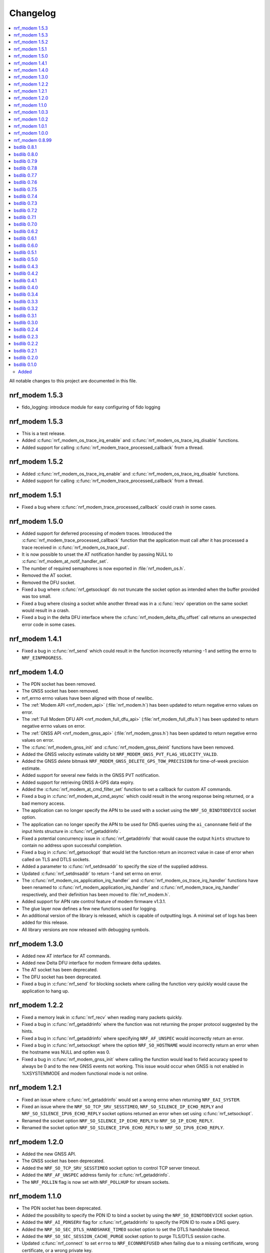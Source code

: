 .. _nrf_modem_changelog:

Changelog
#########

.. contents::
   :local:
   :depth: 2

All notable changes to this project are documented in this file.

nrf_modem 1.5.3
***************

* fido_logging: introduce module for easy configuring of fido logging

nrf_modem 1.5.3
***************

* This is a test release.
* Added :c:func:`nrf_modem_os_trace_irq_enable` and :c:func:`nrf_modem_os_trace_irq_disable` functions.
* Added support for calling :c:func:`nrf_modem_trace_processed_callback` from a thread.


nrf_modem 1.5.2
***************

* Added :c:func:`nrf_modem_os_trace_irq_enable` and :c:func:`nrf_modem_os_trace_irq_disable` functions.
* Added support for calling :c:func:`nrf_modem_trace_processed_callback` from a thread.

nrf_modem 1.5.1
***************

* Fixed a bug where :c:func:`nrf_modem_trace_processed_callback` could crash in some cases.

nrf_modem 1.5.0
***************

* Added support for deferred processing of modem traces.
  Introduced the :c:func:`nrf_modem_trace_processed_callback` function that the application must call after it has processed a trace received in :c:func:`nrf_modem_os_trace_put`.
* It is now possible to unset the AT notification handler by passing NULL to :c:func:`nrf_modem_at_notif_handler_set`.
* The number of required semaphores is now exported in :file:`nrf_modem_os.h`.
* Removed the AT socket.
* Removed the DFU socket.
* Fixed a bug where :c:func:`nrf_getsockopt` do not truncate the socket option as intended when the buffer provided was too small.
* Fixed a bug where closing a socket while another thread was in a :c:func:`recv` operation on the same socket would result in a crash.
* Fixed a bug in the delta DFU interface where the :c:func:`nrf_modem_delta_dfu_offset` call returns an unexpected error code in some cases.

nrf_modem 1.4.1
***************

* Fixed a bug in :c:func:`nrf_send` which could result in the function incorrectly returning -1 and setting the errno to ``NRF_EINPROGRESS``.

nrf_modem 1.4.0
***************

* The PDN socket has been removed.
* The GNSS socket has been removed.
* nrf_errno errno values have been aligned with those of newlibc.
* The :ref:`Modem API <nrf_modem_api>` (:file:`nrf_modem.h`) has been updated to return negative errno values on error.
* The :ref:`Full Modem DFU API <nrf_modem_full_dfu_api>` (:file:`nrf_modem_full_dfu.h`) has been updated to return negative errno values on error.
* The :ref:`GNSS API <nrf_modem_gnss_api>` (:file:`nrf_modem_gnss.h`) has been updated to return negative errno values on error.
* The :c:func:`nrf_modem_gnss_init` and :c:func:`nrf_modem_gnss_deinit` functions have been removed.
* Added the GNSS velocity estimate validity bit ``NRF_MODEM_GNSS_PVT_FLAG_VELOCITY_VALID``.
* Added the GNSS delete bitmask ``NRF_MODEM_GNSS_DELETE_GPS_TOW_PRECISION`` for time-of-week precision estimate.
* Added support for several new fields in the GNSS PVT notification.
* Added support for retrieving GNSS A-GPS data expiry.
* Added the :c:func:`nrf_modem_at_cmd_filter_set` function to set a callback for custom AT commands.
* Fixed a bug in :c:func:`nrf_modem_at_cmd_async` which could result in the wrong response being returned, or a bad memory access.
* The application can no longer specify the APN to be used with a socket using the ``NRF_SO_BINDTODEVICE`` socket option.
* The application can no longer specify the APN to be used for DNS queries using the ``ai_canonname`` field of the input hints structure in :c:func:`nrf_getaddrinfo`.
* Fixed a potential concurrency issue in :c:func:`nrf_getaddrinfo` that would cause the output ``hints`` structure to contain no address upon successful completion.
* Fixed a bug in :c:func:`nrf_getsockopt` that would let the function return an incorrect value in case of error when called on TLS and DTLS sockets.
* Added a parameter to :c:func:`nrf_setdnsaddr` to specify the size of the supplied address.
* Updated :c:func:`nrf_setdnsaddr` to return -1 and set errno on error.
* The :c:func:`nrf_modem_os_application_irq_handler` and :c:func:`nrf_modem_os_trace_irq_handler` functions have been renamed to :c:func:`nrf_modem_application_irq_handler` and :c:func:`nrf_modem_trace_irq_handler` respectively, and their definition has been moved to :file:`nrf_modem.h`.
* Added support for APN rate control feature of modem firmware v1.3.1.
* The glue layer now defines a few new functions used for logging.
* An additional version of the library is released, which is capable of outputting logs. A minimal set of logs has been added for this release.
* All library versions are now released with debugging symbols.

nrf_modem 1.3.0
***************

* Added new AT interface for AT commands.
* Added new Delta DFU interface for modem firmware delta updates.
* The AT socket has been deprecated.
* The DFU socket has been deprecated.
* Fixed a bug in :c:func:`nrf_send` for blocking sockets where calling the function very quickly would cause the application to hang up.

nrf_modem 1.2.2
***************

* Fixed a memory leak in :c:func:`nrf_recv` when reading many packets quickly.
* Fixed a bug in :c:func:`nrf_getaddrinfo` where the function was not returning the proper protocol suggested by the hints.
* Fixed a bug in :c:func:`nrf_getaddrinfo` where specifying ``NRF_AF_UNSPEC`` would incorrectly return an error.
* Fixed a bug in :c:func:`nrf_setsockopt` where the option ``NRF_SO_HOSTNAME`` would incorrectly return an error when the hostname was NULL and optlen was 0.
* Fixed a bug in :c:func:`nrf_modem_gnss_init` where calling the function would lead to field accuracy speed to always be 0 and to the new GNSS events not working.
  This issue would occur when GNSS is not enabled in %XSYSTEMMODE and modem functional mode is not online.

nrf_modem 1.2.1
***************

* Fixed an issue where :c:func:`nrf_getaddrinfo` would set a wrong errno when returning ``NRF_EAI_SYSTEM``.
* Fixed an issue where the ``NRF_SO_TCP_SRV_SESSTIMEO``, ``NRF_SO_SILENCE_IP_ECHO_REPLY`` and ``NRF_SO_SILENCE_IPV6_ECHO_REPLY`` socket options returned an error when set using :c:func:`nrf_setsockopt`.
* Renamed the socket option ``NRF_SO_SILENCE_IP_ECHO_REPLY`` to ``NRF_SO_IP_ECHO_REPLY``.
* Renamed the socket option ``NRF_SO_SILENCE_IPV6_ECHO_REPLY`` to ``NRF_SO_IPV6_ECHO_REPLY``.

nrf_modem 1.2.0
***************

* Added the new GNSS API.
* The GNSS socket has been deprecated.
* Added the ``NRF_SO_TCP_SRV_SESSTIMEO`` socket option to control TCP server timeout.
* Added the ``NRF_AF_UNSPEC`` address family for :c:func:`nrf_getaddrinfo`.
* The ``NRF_POLLIN`` flag is now set with ``NRF_POLLHUP`` for stream sockets.

nrf_modem 1.1.0
***************

* The PDN socket has been deprecated.
* Added the possibility to specify the PDN ID to bind a socket by using the ``NRF_SO_BINDTODEVICE`` socket option.
* Added the ``NRF_AI_PDNSERV`` flag for :c:func:`nrf_getaddrinfo` to specify the PDN ID to route a DNS query.
* Added the ``NRF_SO_SEC_DTLS_HANDSHAKE_TIMEO`` socket option to set the DTLS handshake timeout.
* Added the ``NRF_SO_SEC_SESSION_CACHE_PURGE`` socket option to purge TLS/DTLS session cache.
* Updated :c:func:`nrf_connect` to set ``errno`` to ``NRF_ECONNREFUSED`` when failing due to a missing certificate, wrong certificate, or a wrong private key.
* Updated :c:func:`nrf_getaddrinfo` to return POSIX-compatible error codes from :file:`nrf_gai_error.h`.
* Fixed a potential concurrency issue in :c:func:`nrf_getaddrinfo`.
* Fixed the :c:func:`nrf_poll` behavior when ``fd`` is less than zero.
* Fixed the :c:func:`nrf_poll` behavior when ``nfds`` is zero.

nrf_modem 1.0.3
***************

* Fixed an issue (introduced in version 1.0.2) where :c:func:`nrf_recv` did not return as soon as the data became available on the socket.
* Fixed an issue (introduced in version 1.0.2) where :c:func:`nrf_send` did not correctly report the amount of data sent for TLS and DTLS sockets.

nrf_modem 1.0.2
***************

* Implemented RAI (Release Assistance Indication) support in Modem library.
* Fixed an issue that leads to the reporting of both ``NRF_POLLIN`` and ``NRF_POLLHUP`` by :c:func:`nrf_poll` when a connection is closed by the peer.
* Fixed an issue where a :c:func:`nrf_recv` call on a non-blocking socket would not always behave correctly when the ``NRF_MSG_WAITALL`` flag or the ``NRF_MSG_DONTWAIT`` flag was used.
* Fixed an issue where a blocking :c:func:`nrf_send` could return before sending all the data in some cases.
* Reduced the Heap memory usage in :c:func:`nrf_recv` by 20 percent when using IPv4.
* :c:func:`nrf_listen` on a connected socket will now correctly set errno to ``NRF_EINVAL``, instead of ``NRF_EBADF``.
* :c:func:`nrf_accept` on a non-listening socket will now correctly set errno to ``NRF_EINVAL``, instead of ``NRF_EBADF``.
* Added support for binding RAW sockets to PDNs.

nrf_modem 1.0.1
***************

* Reverted the :c:func:`nrf_getaddrinfo` function behavior to be the same as in v0.8.99, since the LwM2M carrier library is not compatible with the newly introduced POSIX errors codes yet.
* Removed the :file:`nrf_gai_error.h` header.

nrf_modem 1.0.0
***************

* Added support for full modem firmware updates.
* Added support for configuring the size and location of the shared memory area.
* Switched to an external memory allocator that is provided by the glue.
* Added a macro to retrieve the library version.
* Added a function to retrieve the library build version.
* Updated to return POSIX error codes in :c:func:`nrf_getaddrinfo`.
* Fixed an issue where :c:func:`nrf_poll` would incorrectly report ``NRF_POLLERR``.
* Fixed an issue where :c:func:`nrf_getsockopt` called with ``NRF_SO_PDN_STATE`` would incorrectly set errno.
* Fixed an issue where disabling the trace output causes the modem to crash in some situations.

nrf_modem 0.8.99
****************

* Renamed from bsdlib to Modem library (nrf_modem).
* Enabled size optimizations and reduced FLASH footprint.

bsdlib 0.8.1
************

* Fixed compatibility issue with SES.
* Fixed an issue with a strcmp in the PDN socket that might compare to long strings in some cases.

bsdlib 0.8.0
************

* Fixed the issue with stalled TLS handshake.
* Fixed the issue with TLS connection where :c:func:`nrf_connect` hangs.
* Fixed the issue of :c:func:`nrf_sendto` timeout not working in some cases.
* Updated the documentation to reflect that NRF_SO_CHIPER_IN_USE is not currently supported.
* Fixed the issue of missing AT socket and POLLIN events.
* Added support for PDN authentication parameters.
* Added flushing of the GNSS socket queue if the stop command is issued.
* Added support for GPS low accuracy use case.

bsdlib 0.7.9
************

* Fixed an issue introduced with the TLS server support that made :c:func:`nrf_connect` hang forever.

bsdlib 0.7.8
************

* Fixed the issue where the modem communication would not work after a shutdown-init sequence.
* Added TLS server support


bsdlib 0.7.7
************

* Fixed a bug in bsd_init() (introduced in the version 0.7.5) that caused the library to be in an inconsistent state when updating the modem firmware.

bsdlib 0.7.6
************

* Added bsdlib support for ``TLS_CIPHERSUITE_LIST``.
  getsockopt() lists the supported cipher suites and setsockopt() selects a supported cipher suite.
* Support for sending packets sized more than 2048 bytes in TLS socket.

bsdlib 0.7.5
************

* Updated bsd_shutdown() to perform a proper shutdown of the modem and the library.
* Updated bsd_init() to properly support multiple initializations of the modem and the library.

bsdlib 0.7.4
************

* New socket options added:``SILENCE_ALL``, ``SILENCE_IP_ECHO_REPLY``, ``SILENCE_IPV6_ECHO_REPLY`` and ``REUSEADDR``
* Fix to fidoless trace disable

bsdlib 0.7.3
************

* Aligned the naming of ``nrf_pollfd`` structure elements with ``pollfd``.
* Fixed IP socket state after accept() function call.

bsdlib 0.7.2
************

* Added support in bsd_init() to disable fidoless traces and define the memory location and amount reserved for bsdlib.

bsdlib 0.7.1
************

* Updated GNSS documentation.
* Changing socket mode from non-blocking to blocking when there is a pending connection will now give an error.
* Fixed an issue where FOTA would hang after reboot.

bsdlib 0.7.0
************

* Major rewrite of the lower transport layer to fix an issue where packages were lost in a high bandwidth application.
* Added support for GPS priority setting to give the GPS module priority over LTE to generate a fix.
* Added parameter checking and only return -1 on error for the PDN set socket option function.
* Added support for send timeout on TCP, UDP (including secure sockets), and AT sockets.
* Added support for MSG_TRUNC on AT, GNSS, TCP, and UDP sockets.
* Allocating more sockets than available will now return ENOBUFS instead of ENOMEM.
* Delete mask can now be applied in stopped mode, without the need to transition to started mode first.
* ``ai_canonname`` in the ``addrinfo`` structure is now properly allocated and null-terminated.
* Fixed a bug where bsdlib_shutdown() did not work correctly.
* PDN is now disconnected properly if :c:func:`nrf_connect` fails.
* Fixed a bug in the GPS socket driver where it would try to free the same memory twice.
* Fixed a bug where TCP/IP session would hang when the transfer is completed.
* Fixed various GNSS documentation issues.

bsdlib 0.6.2
************

* TLS session cache is now disabled by default due to missing support in modem firmware version 1.1.1 and older.
* When passing an address, the function sendto() now sets the errno to ``NRF_EISCONN`` instead of``NRF_EINVAL`` if the socket type is ``NRF_SOCK_STREAM``.
* Calling connect() on an already connected socket now properly returns ``NRF_EISCONN`` instead of ``NRF_EBADF``.
* Sockets with family ``NRF_AF_LTE`` must now be created with type ``NRF_SOCK_DGRAM``.
* Setting the timeout in recv() to a larger than the maximum supported value now properly returns ``NRF_EDOM`` instead of ``NRF_EINVAL``.
* Fixed an overflow in timeout computation.
* Operations on sockets that do not match the socket family now return ``NRF_EAFNOSUPPORT`` instead of ``NRF_EINVAL``.
* Creating a socket when no sockets are available now returns ``NRF_ENOBUFS`` instead of ``NRF_ENOMEM``.
* Improved validation of family, type, and protocol arguments in socket().
* Improved validation of supported flags on send() and recv() for protocols.

bsdlib 0.6.1
************

* Implemented TLS host name verification.
* Implemented TLS session caching, enabled by default.
* Added the :c:func:`nrf_setdnsaddr` function to set the secondary DNS address.
* Removed unused ``BSD_MAX_IP_SOCKET_COUNT`` and ``BSD_MAX_AT_SOCKET_COUNT`` macros.
* Fixed a bug that prevented the application from detecting AGPS notifications.
* Fixed a bug where the application could not allocate the 8th socket.

bsdlib 0.6.0
************

* Removed the ``nrf_inbuilt_key`` API.
  From now on, the application is responsible for provisioning keys using the AT command **%CMNG**.
* Removed the ``nrf_apn_class`` API.
  From now on, the application is responsible for handling the Access Point Name (APN) class.
* Removed the crypto dependency towards ``nrf_oberon`` from the library.
  The library does not need any special cryptography functions anymore, because the application is now responsible for signing AT commands.

bsdlib 0.5.1
************

* Fixed internal memory issue in GNSS, which lead to crash when running for hours.

bsdlib 0.5.0
************

* bsd_irrecoverable_handler() has been removed.
  The application no longer needs to implement it to receive errors during initialization, which are instead reported through bsd_init().
* bsd_shutdown() now returns an integer.
* Added RAW socket support.
* Added missing AGPS data models.
* Added APGS notification support.
* Fixed an issue where AGPS data could not be written when the GPS socket was in stopped state.
* Fixed a memory leak in GPS socket.


bsdlib 0.4.3
************

Updated the library with the following changes:

* Added support for signaling if a peer sends larger TLS fragments than receive buffers can handle.
  If this scenario is triggered, ``NRF_ENOBUFS`` is reported in recv().
  The link is also disconnected on TLS level by issuing an ``Encryption Alert``, and TCP is reset from the device side.
  Subsequent calls to send() or recv() report ``NRF_ENOTCONN``.
  The feature will be supported in an upcoming modem firmware version.
* Resolved an issue where sending large TLS messages very close to each other in time would result in a blocking send() that did not return.

bsdlib 0.4.2
************

* Reduced ROM footprint.
* Miscellaneous improvements to PDN sockets.
* Fixed an issue when linking with mbedTLS.


bsdlib 0.4.1
************

Updated the library with the following changes:

* Added socket option ``NRF_SO_PDN_CONTEXT_ID`` for PDN protocol sockets to retrieve the Context ID of the created PDN.
* Added socket option ``NRF_SO_PDN_STATE`` for PDN protocol socket to check the active state of the PDN.
* Fixed a TCP stream empty packet indication when a blocking receive got the peer closed notification while waiting for data to arrive.
* Fixed an issue where IP sockets did not propagate a fine-grained error reason, and all disconnect events resulted in ``NRF_ENOTCONN``.
  Now the error reasons could be one of the following: ``NRF_ENOTCONN``, ``NRF_ECONNRESET``, ``NRF_ENETDOWN``, ``NRF_ENETUNREACH``.
* Fixed an issue with a blocking send() operation on IP sockets that was not really blocking but returning immediately in case of insufficient memory to perform the operation.
  The new behavior is that blocking sockets will block until the message is sent.
  Also, because of internal limitations, a non-blocking socket might block for a short while until shortage of memory has been detected internally, and then return with errno set to ``NRF_EAGAIN``.
* Corrected errno that is set by send() from ``NRF_ENOMEM`` to ``NRF_EMSGSIZE`` in case of attempts on sending larger messages than supported by the library.
* Added a define ``BSD_IP_MAX_MESSAGE_SIZE`` in :file:`bsd_limits.h` to hint what size is used to report ``NRF_EMSGSIZE`` in the updated send() function.
* Fixed an issue with nrf_inbuilt_key_read() not respecting the ``p_buffer_len`` input parameter, making it possible for the library to write out-of-bounds on the buffer provided.


bsdlib 0.4.0
************

* Added AGPS support to GNSS socket driver.
* Added support for GNSS power save modes.
* Added support for deleting stored GPS data.
* Changed NRF_CONFIG_NMEA* define names to NRF_GNSS_NMEA* for alignment.


bsdlib 0.3.4
************

Updated library with various changes:

* Improved error handling when running out of memory.
* Modified :c:func:`nrf_inbuilt_key_exists` so that it does not return an error if a key does not exist. `p_exists` will be updated correctly in this case.
* Fixed a memory leak in nrf_inbuilt_key_exists() on error.

bsdlib 0.3.3
************

Updated library with various changes:

* Bug fix internal to the library solving issue with unresponsive sockets.

bsdlib 0.3.2
************

Updated library with various changes:

* Changed socket option ``NRF_SO_RCVTIMEO`` to use nrf_timeval struct instead of uint32_t.
* Improved the PDN socket close (``NRF_PROTO_PDN``) function.
* Added new errno values ``NRF_ENOEXEC``, ``NRF_ENOSPC``, and ``NRF_ENETRESET``.
* Added a return value on bsd_init() to indicate MODEM_DFU result codes or initialization result.
* Corrected GNSS struct :c:type:`nrf_gnss_datetime_t` to use correct size on the ms member.
* Updated modem DFU interface.
* Improved error reporting on network or connection loss.
* Corrected the value of ``NRF_POLLNVAL``.
* Improved TCP peer stream closed notification and empty packet indication.

bsdlib 0.3.1
************

Updated library with various changes:

* Corrected GNSS API to not fault if not read fast enough.
* Improved length reporting on GNSS NMEA strings to report length until zero-termination.
* Improved closing of GNSS socket. If closed, it will now also stop the GNSS from running.
* Corrected bitmask value of NRF_GNSS_SV_FLAG_UNHEALTHY.
* Added side API for APN Class management.
* Removed NRF_SO_PDN_CLASS from nrf_socket.h as it is replaced by side API for APN class management.
* Improved nrf_poll() error return on non-timeout errors to be NRF_EAGAIN, to align with standard return codes from poll().
* Added implementation of inet_pton() and inet_ntop().
* Added empty packet to indicate EOF when TCP peer has closed the connection.
* Added NRF_POLLHUP to poll() bitmask to indicate sockets that peer has closed the connection (EOF).

bsdlib 0.3.0
************

Updated library with experimental GNSS support.

bsdlib 0.2.4
************

Updated library with bug fixes:

* Fix issue of reporting NRF_POLLIN on a socket handle using nrf_poll, even if no new data has arrived.
* Fix issue of sockets not blocking on recv/recvfrom when no data is available.

bsdlib 0.2.3
************

Updated library with various changes:

* Updated library to use nrf_oberon v3.0.0.
* Updated the library to be deployed without inbuilt libc or libgcc symbols
  (-nostdlib -nodefaultlibs -nostartfiles -lnosys).
* Fixed issues with some unresolved symbols internal to the library.
* Updated API towards bsd_os_timedwait function.
  The timeout parameter is now an in and out parameter.
  The bsd_os implementation is now expected to set the remaining time left of the time-out value in return.

bsdlib 0.2.2
************

Updated library with API for setting APN name when doing getaddrinfo request.

* Providing API through nrf_getaddrinfo, ai_next to set a second hint that defines the APN name to use for getaddrinfo query.
  The hint must be using NRF_AF_LTE, NRF_SOCK_MGMT, and NRF_PROTO_PDN as family, type, and protocol.
  The APN is set through the ai_canonname field.

bsdlib 0.2.1
************

Updated library with bug fixes:

* Updated ``nrf_inbuilt_key.h`` with smaller documentation fixes.
* Bug fix in the ``nrf_inbuilt_key`` API to allow PSK and Identity to be provisioned successfully.
* Bug fix in the ``nrf_inbuilt_key`` API to allow security tags in the range of 65535 to 2147483647 to be deleted, read, and listed.
* Bug fix in proprietary trace log.

bsdlib 0.2.0
************

Updated library and header files:

* Enabled Nordic Semiconductor proprietary trace log. Increased consumption of the dedicated library RAM, indicated in bsd_platform.h.
* Resolved include of ``stdint.h`` in ``bsd.h``.

bsdlib 0.1.0
************

Initial release.

Added
=====

* Added the following BSD Socket library variants for nrf9160, for soft-float and hard-float builds:

  * ``libbsd_nrf9160_xxaa.a``
  * ``liboberon_2.0.5.a`` (dependency of libbsd)

